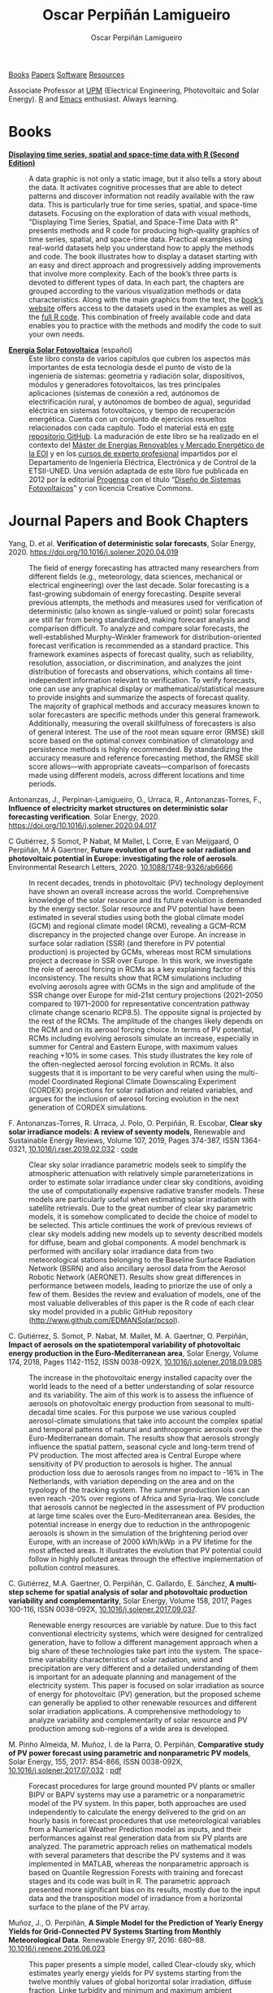 #+DESCRIPTION: My Webpage
#+TITLE: Oscar Perpiñán Lamigueiro
#+AUTHOR: Oscar Perpiñán Lamigueiro
#+OPTIONS:   num:nil toc:nil ^:nil
#+BIND: org-html-postamble nil
#+OPTIONS: html-style:nil
#+HTML_HEAD: <link rel="stylesheet" type="text/css" href="styles.css" />
#+HTML_HEAD: <META NAME="viewport" CONTENT="width=device-width, initial-scale=1">
#+HTML_HEAD: <link rel="icon" type="image/ico" href="favicon.ico">
#+HTML_HEAD: <script> (function(i,s,o,g,r,a,m){i['GoogleAnalyticsObject']=r;i[r]=i[r]||function(){(i[r].q=i[r].q||[]).push(arguments)},i[r].l=1*new Date();a=s.createElement(o),  m=s.getElementsByTagName(o)[0];a.async=1;a.src=g;m.parentNode.insertBefore(a,m)   })(window,document,'script','//www.google-analytics.com/analytics.js','ga');  ga('create', 'UA-57343741-1', 'auto');  ga('send', 'pageview');</script>

#+BEGIN_header
[[https://oscarperpinan.github.io/#books][Books]] [[https://oscarperpinan.github.io/#papers][Papers]] [[https://oscarperpinan.github.io/#software][Software]] [[https://oscarperpinan.github.io/#resources][Resources]]

Associate Professor at [[http://www.etsidi.upm.es/ETSIDI][UPM]] (Electrical Engineering, Photovoltaic and Solar Energy). [[http://www.r-project.org/][R]] and [[http://www.gnu.org/software/emacs/][Emacs]] enthusiast. Always learning.

#+BEGIN_EXPORT html
<a href="https://github.com/oscarperpinan/"><span class="icon-github"></span></a>
<a href="http://scholar.google.es/citations?user=FvyzSYIAAAAJ"><span class="icon-google"></span></a>
<a href="http://stackoverflow.com/users/964866/oscar-perpinan"><span class="icon-stackoverflow"></span></a>
<a href="https://twitter.com/oscarperpinan"><span class="icon-twitter"></span></a>
<a href="http://procomun.wordpress.com"><span class="icon-wordpress"></span></a>
<a href="mailto:&#111;&#115;&#099;&#097;&#114;&#046;&#112;&#101;&#114;&#112;&#105;&#110;&#097;&#110;&#064;&#117;&#112;&#109;&#046;&#101;&#115;"><span class="icon-mail"></span></a>
#+END_EXPORT
#+END_header

* Books
  :PROPERTIES:
  :CUSTOM_ID: books
  :END:

- [[https://oscarperpinan.github.io/bookvis/][*Displaying time series, spatial and space-time data with R (Second Edition)*]] ::
  #+ATTR_HTML: :height 180
  [[https://www.crcpress.com/Displaying-Time-Series-Spatial-and-Space-Time-Data-with-R-Second-Edition/Lamigueiro/p/book/9781138089983][http://images.tandf.co.uk/common/jackets/weblarge/978113808/9781138089983.jpg]] A data graphic is not only a static image, but it also tells a story about the data. It activates cognitive processes that are able to detect patterns and discover information not readily available with the raw data. This is particularly true for time series, spatial, and space-time datasets. Focusing on the exploration of data with visual methods, "Displaying Time Series, Spatial, and Space-Time Data with R" presents methods and R code for producing high-quality graphics of time series, spatial, and space-time data. Practical examples using real-world datasets help you understand how to apply the methods and code.  The book illustrates how to display a dataset starting with an easy and direct approach and progressively adding improvements that involve more complexity. Each of the book’s three parts is devoted to different types of data. In each part, the chapters are grouped according to the various visualization methods or data characteristics. Along with the main graphics from the text, the [[https://oscarperpinan.github.io/bookvis][book’s website]] offers access to the datasets used in the examples as well as the [[https://github.com/oscarperpinan/bookvis][full R code]]. This combination of freely available code and data enables you to practice with the methods and modify the code to suit your own needs.


- [[https://oscarperpinan.github.io/esf][*Energía Solar Fotovoltaica*]] (español) ::
     #+ATTR_HTML: :height 160
     [[https://raw.githubusercontent.com/oscarperpinan/esf/master/figs/portadaESF.png]] Este libro consta de varios capítulos que cubren los aspectos más importantes de esta tecnología desde el punto de visto de la ingeniería de sistemas: geometría y radiación solar, dispositivos, módulos y generadores fotovoltaicos, las tres principales aplicaciones (sistemas de conexión a red, autónomos de electrificación rural, y autónomos de bombeo de agua), seguridad eléctrica en sistemas fotovoltaicos, y tiempo de recuperación energética. Cuenta con un conjunto de ejercicios resueltos relacionados con cada capítulo. Todo el material está en [[http://github.com/oscarperpinan/esf][este repositorio GitHub]]. La maduración de este libro se ha realizado en el contexto del [[http://www.eoi.es/portal/guest/cursos?EOI_id_curso%3D42][Máster de Energías Renovables y Mercado Energético de la EOI]] y en los [[http://volta.ieec.uned.es/][cursos de experto profesional]] impartidos por el Departamento de Ingeniería Eléctrica, Electrónica y de Control de la ETSII-UNED.  Una versión adaptada de este libro fue publicada en 2012 por la editorial [[http://www.progensa.es/tienda/portada.php][Progensa]] con el título “[[http://www.censolar.org/infdisfv.htm][Diseño de Sistemas Fotovoltaicos]]” y con licencia Creative Commons.


* Journal Papers and Book Chapters [[http://orcid.org/0000-0002-4134-7196][http://orcid.org/sites/default/files/images/orcid_24x24.png]]
  :PROPERTIES:
  :CUSTOM_ID: papers
  :END:

- Yang, D. et al. *Verification of deterministic solar forecasts*, Solar Energy, 2020. https://doi.org/10.1016/j.solener.2020.04.019 ::
 The field of energy forecasting has attracted many researchers from different fields (e.g., meteorology, data sciences, mechanical or electrical engineering) over the last decade. Solar forecasting is a fast-growing subdomain of energy forecasting. Despite several previous attempts, the methods and measures used for verification of deterministic (also known as single-valued or point) solar forecasts are still far from being standardized, making forecast analysis and comparison difficult. To analyze and compare solar forecasts, the well-established Murphy–Winkler framework for distribution-oriented forecast verification is recommended as a standard practice. This framework examines aspects of forecast quality, such as reliability, resolution, association, or discrimination, and analyzes the joint distribution of forecasts and observations, which contains all time-independent information relevant to verification. To verify forecasts, one can use any graphical display or mathematical/statistical measure to provide insights and summarize the aspects of forecast quality. The majority of graphical methods and accuracy measures known to solar forecasters are specific methods under this general framework. Additionally, measuring the overall skillfulness of forecasters is also of general interest. The use of the root mean square error (RMSE) skill score based on the optimal convex combination of climatology and persistence methods is highly recommended. By standardizing the accuracy measure and reference forecasting method, the RMSE skill score allows—with appropriate caveats—comparison of forecasts made using different models, across different locations and time periods.


- Antonanzas, J., Perpinan-Lamigueiro, O., Urraca, R., Antonanzas-Torres, F., *Influence of electricity market structures on deterministic solar forecasting verification*. Solar Energy, 2020. https://doi.org/10.1016/j.solener.2020.04.017 ::


- C Gutiérrez, S Somot, P Nabat, M Mallet, L Corre, E van Meijgaard, O Perpiñán, M Á Gaertner, *Future evolution of surface solar radiation and photovoltaic potential in Europe: investigating the role of aerosols*. Environmental Research Letters, 2020. [[https://doi.org/10.1088/1748-9326/ab6666][10.1088/1748-9326/ab6666]] ::
  In recent decades, trends in photovoltaic (PV) technology deployment have shown an overall increase across the world. Comprehensive knowledge of the solar resource and its future evolution is demanded by the energy sector. Solar resource and PV potential have been estimated in several studies using both the global climate model (GCM) and regional climate model (RCM), revealing a GCM–RCM discrepancy in the projected change over Europe. An increase in surface solar radiation (SSR) (and therefore in PV potential production) is projected by GCMs, whereas most RCM simulations project a decrease in SSR over Europe. In this work, we investigate the role of aerosol forcing in RCMs as a key explaining factor of this inconsistency. The results show that RCM simulations including evolving aerosols agree with GCMs in the sign and amplitude of the SSR change over Europe for mid-21st century projections (2021–2050 compared to 1971–2000 for representative concentration pathway climate change scenario RCP8.5). The opposite signal is projected by the rest of the RCMs. The amplitude of the changes likely depends on the RCM and on its aerosol forcing choice. In terms of PV potential, RCMs including evolving aerosols simulate an increase, especially in summer for Central and Eastern Europe, with maximum values reaching +10% in some cases. This study illustrates the key role of the often-neglected aerosol forcing evolution in RCMs. It also suggests that it is important to be very careful when using the multi-model Coordinated Regional Climate Downscaling Experiment (CORDEX) projections for solar radiation and related variables, and argues for the inclusion of aerosol forcing evolution in the next generation of CORDEX simulations.


- F. Antonanzas-Torres, R. Urraca, J. Polo, O. Perpiñán, R. Escobar, *Clear sky solar irradiance models: A review of seventy models*, Renewable and Sustainable Energy Reviews, Volume 107, 2019, Pages 374-387, ISSN 1364-0321, [[https://doi.org/10.1016/j.rser.2019.02.032][10.1016/j.rser.2019.02.032]] : [[http://www.github.com/EDMANSolar/pcsol][code]] ::
  Clear sky solar irradiance parametric models seek to simplify the atmospheric attenuation with relatively simple parameterizations in order to estimate solar irradiance under clear sky conditions, avoiding the use of computationally expensive radiative transfer models. These models are particularly useful when estimating solar irradiation with satellite retrievals. Due to the great number of clear sky parametric models, it is somehow complicated to decide the choice of model to be selected. This article continues the work of previous reviews of clear sky models adding new models up to seventy described models for diffuse, beam and global components. A model benchmark is performed with ancillary solar irradiance data from two meteorological stations belonging to the Baseline Surface Radiation Network (BSRN) and also ancillary aerosol data from the Aerosol Robotic Network (AERONET). Results show great differences in performance between models, leading to priorize the use of only a few of them. Besides the review and evaluation of models, one of the most valuable deliverables of this paper is the R code of each clear sky model provided in a public GitHub repository (http://www.github.com/EDMANSolar/pcsol).


- C. Gutiérrez, S. Somot, P. Nabat, M. Mallet, M. A. Gaertner, O. Perpiñán, *Impact of aerosols on the spatiotemporal variability of photovoltaic energy production in the Euro-Mediterranean area*, Solar Energy, Volume 174, 2018, Pages 1142-1152, ISSN 0038-092X, [[https://doi.org/10.1016/j.solener.2018.09.085][10.1016/j.solener.2018.09.085]] :: 
  The increase in the photovoltaic energy installed capacity over the world leads to the need of a better understanding of solar resource and its variability. The aim of this work is to assess the influence of aerosols on photovoltaic energy production from seasonal to multi-decadal time scales. For this purpose we use various coupled aerosol-climate simulations that take into account the complex spatial and temporal patterns of natural and anthropogenic aerosols over the Euro-Mediterranean domain. The results show that aerosols strongly influence the spatial pattern, seasonal cycle and long-term trend of PV production. The most affected area is Central Europe where sensitivity of PV production to aerosols is higher. The annual production loss due to aerosols ranges from no impact to -16%  in The Netherlands, with variation depending on the area and on the typology of the tracking system. The summer production loss can even reach -20% over regions of Africa and Syria-Iraq. We conclude that aerosols cannot be neglected in the assessment of PV production at large time scales over the Euro-Mediterranean area. Besides, the potential increase in energy due to reduction in the anthropogenic aerosols is shown in the simulation of the brightening period over Europe, with an increase of 2000 kWh/kWp  in a PV lifetime for the most affected areas. It illustrates the evolution that PV potential could follow in highly polluted areas through the effective implementation of pollution control measures.


- C. Gutiérrez, M.A. Gaertner, O. Perpiñán, C. Gallardo, E. Sánchez, *A multi-step scheme for spatial analysis of solar and photovoltaic production variability and complementarity*, Solar Energy, Volume 158, 2017, Pages 100-116, ISSN 0038-092X, [[https://doi.org/10.1016/j.solener.2017.09.037][10.1016/j.solener.2017.09.037]]. :: 
  Renewable energy resources are variable by nature. Due to this fact conventional electricity systems, which were designed for centralized generation, have to follow a different management approach when a big share of these technologies take part into the system. The space-time variability characteristics of solar radiation, wind and precipitation are very different and a detailed understanding of them is important for an adequate planning and management of the electricity system. This paper is focused on solar irradiation as source of energy for photovoltaic (PV) generation, but the proposed scheme can generally be applied to other renewable resources and different solar irradiation applications. A comprehensive methodology to analyze variability and complementarity of solar resource and PV production among sub-regions of a wide area is developed. 


- M. Pinho Almeida, M. Muñoz, I. de la Parra, O. Perpiñán, *Comparative study of PV power forecast using parametric and nonparametric PV models*, Solar Energy, 155, 2017: 854-866, ISSN 0038-092X, [[https://doi.org/10.1016/j.solener.2017.07.032][10.1016/j.solener.2017.07.032]] : [[file:papers/Pinho.Perpinan.Munoz.Parra.2016.pdf][pdf]] ::
  Forecast procedures for large ground mounted PV plants or smaller BIPV or BAPV systems may use a parametric or a nonparametric model of the PV system. In this paper, both approaches are used independently to calculate the energy delivered to the grid on an hourly basis in forecast procedures that use meteorological variables from a Numerical Weather Prediction model as inputs, and their performances against real generation data from six PV plants are analyzed. The parametric approach relies on mathematical models with several parameters that describe the PV systems and it was implemented in MATLAB, whereas the nonparametric approach is based on Quantile Regression Forests with training and forecast stages and its code was built in R. The parametric approach presented more significant bias on its results, mostly due to the input data and the transposition model of irradiance from a horizontal surface to the plane of the PV array.


- Muñoz, J., O. Perpiñán, *A Simple Model for the Prediction of Yearly Energy Yields for Grid-Connected PV Systems Starting from Monthly Meteorological Data*. Renewable Energy 97, 2016: 680–88. [[http://dx.doi.org/10.1016/j.renene.2016.06.023][10.1016/j.renene.2016.06.023]] ::
  This paper presents a simple model, called Clear-cloudy sky, which estimates yearly energy yields for PV systems starting from the twelve monthly values of global horizontal solar irradiation, diffuse fraction, Linke turbidity and minimum and maximum ambient temperatures. The proposed model has been included in an online and free-software simulator of PV systems, called SISIFO, which has been used to analyse the performance of the model in comparison with other synthetic models using as reference the typical meteorological years (TMY3) of more than two hundred Class I stations belonging to the NREL American National Solar Radiation database. The results of this comparison show that the model provides yearly predictions on PV system performance parameters that have low bias and uncertainty with respect to the same figures obtained with the original TMY3 hourly time series.


- M. Pinho Almeida, O. Perpiñán, L. Narvarte, *PV Power Forecast Using a Nonparametric PV Model*. Solar Energy 115, 2015: 354–68. [[http://dx.doi.org/10.1016/j.solener.2015.03.006][10.1016/j.solener.2015.03.006]] : [[file:papers/Pinho.Perpinan.ea2014.pdf][pdf]], [[https://github.com/iesiee/PVF][code]] ::
  Forecasting the AC power output of a PV plant accurately is important both for plant owners and electric system operators. Two main categories of PV modeling are available: the parametric and the nonparametric. In this paper, a methodology using a nonparametric PV model is proposed, using as inputs several forecasts of meteorological variables from a Numerical Weather Forecast model, and actual AC power measurements of PV plants. The methodology was built upon the R environment and uses Quantile Regression Forests as machine learning tool to forecast AC power with a confidence interval. Real data from five PV plants was used to validate the methodology, and results show that daily production is predicted with an absolute cvMBE lower than 1.3%. 


- F. Antonanzas-Torres, Andres Sanz-Garcia, Javier Antonanzas-Torres, Oscar Perpiñán, and Francisco Javier Martínez-de-Pisón-Ascacibar. *Current Status and Future Trends of the Evaluation of Solar Global Irradiation using Soft-Computing-Based Models* Soft Computing Applications for Renewable Energy and Energy Efficiency. IGI Global, 2015. 1-22. [[http://dx.doi.org/10.4018/978-1-4666-6631-3.ch001][10.4018/978-1-4666-6631-3.ch001]] :: 
  Most of the research on estimating Solar Global Irradiation (SGI) is based on the development of parametric models. However, the use of methods based on the use of statistics and machine-learning theories can provide a significant improvement in reducing the prediction errors. The chapter evaluates the performance of different Soft Computing (SC) methods, such as support vector regression and artificial neural networks-multilayer perceptron, in SGI modeling against classical parametric and lineal models. SC methods demonstrate a higher generalization capacity applied to SGI modeling than classic parametric models. As a result, SC models suppose an alternative to satellite-derived models to estimate SGI in near-to-present time in areas in which no pyranometers are installed nearby.


- F. Antonanzas-Torres, F.J. Martínez de Pisón, J. Antonanzas, O. Perpiñán, *Downscaling of global solar irradiation in complex areas in R*, Journal of Renewable and Sustainable Energy, 6, 063105 (2014), [[http://dx.doi.org/10.1063/1.4901539][10.1063/1.4901539]]: [[file:papers/Antonanzas-Torres.MartinezdePison.ea2014.pdf][pdf]], [[https://github.com/EDMANSolar/downscaling][code]] ::
  A methodology for downscaling solar irradiation from satellite-derived databases is described using R software. Different packages such as raster, parallel, solaR, gstat, sp, and rasterVis are considered in this study for improving solar resource estimation in areas with complex topography, in which downscaling is a very useful tool for reducing inherent deviations in satellite-derived irradiation databases, which lack of high global spatial resolution. A topographical analysis of horizon blocking and sky-view is developed with a digital elevation model to determine what fraction of hourly solar irradiation reaches the Earth's surface. Eventually, kriging with external drift is applied for a better estimation of solar irradiation throughout the region analyzed including the use of local measurements. This methodology has been implemented as an example within the region of La Rioja in northern Spain. The mean absolute error found using the methodology proposed is 91.92 kWh/m² vs. 172.62 kWh/m² using the original satellite-derived database (a striking 46.75% lower). The code is freely available without restrictions for future replications or variations of the study at https://github.com/EDMANSolar/downscaling.


- F. Antonanzas-Torres, A. Sanz-Garcia, F. J. Martínez-de-Pisón, O. Perpiñán, J. Polo, *Towards downscaling of aerosol gridded dataset for improving solar resource assessment. Application to Spain*, Renewable Energy, Volume 71, November 2014, Pages 534-544, ISSN 0960-1481, [[http://dx.doi.org/10.1016/j.renene.2014.06.010][10.1016/j.renene.2014.06.010]]: [[file:papers/Antonanzas.Sanz-Garcia.ea2014.pdf][pdf]] ::  
  Solar radiation estimates with clear sky models require estimations of aerosol data. The low spatial resolution of current aerosol datasets, with their remarkable drift from measured data, poses a problem in solar resource estimation. This paper proposes a new downscaling methodology by combining support vector machines for regression (SVR) and kriging with external drift, with data from the MACC reanalysis datasets and temperature and rainfall measurements from 213 meteorological stations in continental Spain. The SVR technique was proven efficient in aerosol variable modeling. The Linke turbidity factor (TL) and the aerosol optical depth at 550nm (AOD 550) estimated with SVR generated significantly lower errors in AERONET positions than MACC reanalysis estimates. The TL was estimated with relative mean absolute error (rMAE) of 10.2% (compared with AERONET), against the MACC rMAE of 18.5%. A similar behavior was seen with AOD 550, estimated with rMAE of 8.6% (compared with AERONET), against the MACC rMAE of 65.6%. Kriging using MACC data as external drift was found useful in generating high resolution maps (0.05o x0.05o ) of both aerosol variables. We created high resolution maps of aerosol variables in continental Spain for the year 2008. The proposed methodology was proven to be a valuable tool to create high resolution maps of aerosol variables (TL and AOD 550). This methodology shows meaningful improvements when compared with estimated available databases and therefore, leads to more accurate solar resource estimations. This methodology could also be applied to the prediction of other atmospheric variables, whose datasets are of low resolution.


- F. Antonanzas-Torres, A. Sanz-Garcia, F.J. Martínez-de-Pisón, O. Perpiñán, *Evaluation and improvement of empirical models of global solar irradiation: Case study northern Spain*, Renewable Energy, Volume 60, December 2013, Pages 604-614, ISSN 0960-1481, [[http://dx.doi.org/10.1016/j.renene.2013.06.008][10.1016/j.renene.2013.06.008]]: [[file:papers/Antonanzas-Torres.Sanz-Garcia.ea2013.pdf][pdf]] ::
  This paper presents a new methodology to build parametric models to estimate global solar irradiation adjusted to specific on-site characteristics based on the evaluation of variable importance. Thus, those variables higly correlated to solar irradiation on a site are implemented in the model and therefore, different models might be proposed under different climates. This methodology is applied in a study case in La Rioja region (northern Spain). A new model is proposed and evaluated on stability and accuracy against a review of twenty-two already existing parametric models based on temperatures and rainfall in seventeen meteorological stations in La Rioja. The methodology of model evaluation is based on bootstrapping, which leads to achieve a high level of confidence in model calibration and validation from short time series (in this case five years, from 2007 to 2011). The model proposed improves the estimates of the other twenty-two models with average mean absolute error (MAE) of 2.195 MJ/m2 day and average confidence interval width (95% C.I., n=100) of 0.261 MJ/m2 day. 41.65% of the daily residuals in the case of SIAR and 20.12% in that of SOS Rioja fall within the uncertainty tolerance of the pyranometers of the two networks (10% and 5%, respectively). Relative differences between measured and estimated irradiation on an annual cumulative basis are below 4.82%. Thus, the proposed model might be useful to estimate annual sums of global solar irradiation, reaching insignificant differences between measurements from pyranometers.


- F. Antoñanzas, F. Cañizares, O. Perpiñán, *Comparative assessment of global irradiation from a satellite estimate model (CM SAF) and on-ground measurements (SIAR): a Spanish case study*, Renewable and Sustainable Energy Reviews, Volume 21, May 2013, Pages 248-261, [[http://dx.doi.org/10.1016/j.rser.2012.12.033][10.1016/j.rser.2012.12.033]]: [[file:papers/Antonanzas.Canizares.ea2013.pdf][pdf]], [[https://github.com/oscarperpinan/CMSAF-SIAR][code]] ::
  An analysis and comparison of daily and yearly solar irradiation from the satellite CM SAF database and a set of 301 stations from the Spanish SIAR network is performed using data of 2010 and 2011. This analysis is completed with the comparison of the estimations of effective irradiation incident on three different tilted planes (fixed, two axis tracking, north-south horizontal axis) using irradiation from these two data sources. Finally, a new map of yearly values of irradiation both on the horizontal plane and on inclined planes is produced mixing both sources with geostatistical techniques (kriging with external drift, KED) The Mean Absolute Difference (MAD) between CM SAF and SIAR is approximately 4% for the irradiation on the horizontal plane and is comprised between 5% and 6% for the irradiation incident on the inclined planes. The MAD between KED and SIAR, and KED and CM SAF is approximately 3% for the irradiation on the horizontal plane and is comprised between 3% and 4% for the irradiation incident on the inclined planes.  The methods have been implemented using free software, available as supplementary material, and the data sources are freely available without restrictions.


- O. Perpiñán, J. Marcos, E. Lorenzo, *Electrical Power Fluctuations in a Network of DC/AC inverters in a Large PV Plant: relationship between correlation, distance and time scale*, Solar Energy, Volume 88, February 2013, [[http://dx.doi.org/10.1016/j.solener.2012.1][10.1016/j.solener.2012.1]]: [[file:papers/Perpinan.Marcos.ea2013.pdf][pdf]], [[https://github.com/oscarperpinan/wavCorPV][code]] ::
  This paper analyzes the correlation between the fluctuations of the electrical power generated by the ensemble of 70 DC/AC inverters from a 45.6 MW PV plant. The use of real electrical power time series from a large collection of photovoltaic inverters of a same plant is an important contribution in the context of models built upon simplified assumptions to overcome the absence of such data. This data set is divided into three different fluctuation categories with a clustering procedure which performs correctly with the clearness index and the wavelet variances. Afterwards, the time dependent correlation between the electrical power time series of the inverters is estimated with the wavelet transform. The wavelet correlation depends on the distance between the inverters, the wavelet time scales and the daily fluctuation level. Correlation values for time scales below one minute are low without dependence on the daily fluctuation level. For time scales above 20 minutes, positive high correlation values are obtained, and the decay rate with the distance depends on the daily fluctuation level. At intermediate time scales the correlation depends strongly on the daily fluctuation level.


- O. Perpiñán, M.A. Sánchez-Urán, F. Álvarez, J. Ortego, F. Garnacho, *Signal analysis and feature generation for pattern identification of partial discharges in high-voltage equipment*, Electric Power Systems Research, 2013, 95:C (56-65), [[http://dx.doi.org/10.1016/j.epsr.2012.08.016][10.1016/j.epsr.2012.08.016]]: [[file:papers/Perpinan.Sanchez-Uran.ea2013.pdf][pdf]] ::
    This paper proposes a method for the identification of different partial discharges (PD) sources through the analysis of a collection of PD signals acquired with a PD measurement system. This method, robust and sensitive enough to cope with noisy data and external interferences, combines the characterization of each signal from the collection, with a clustering procedure, the CLARA algorithm. Several features are proposed for the characterization of the signals, being the wavelet variances, the frequency estimated with the Prony method, and the energy, the most relevant for the performance of the clustering procedure. The result of the unsupervised classification is a set of clusters each containing those signals which are more similar to each other than to those in other clusters. The analysis of the classification results permits both the identification of different PD sources and the discrimination between original PD signals, reflections, noise and external interferences.


- O. Perpiñán, *solaR: Solar Radiation and Photovoltaic Systems with R*, Journal of Statistical Software, 2012. 50(9), (1-32): [[http://www.jstatsoft.org/v50/i09/][pdf and code]] ::
  The =solaR= package allows for reproducible research both for photovoltaics systems performance and solar radiation. It includes a set of classes, methods and functions to calculate the sun geometry and the solar radiation incident on a photovoltaic generator and to simulate the performance of several applications of the photovoltaic energy. This package performs the whole calculation procedure from both daily and intradaily global horizontal irradiation to the final productivity of grid connected PV systems and water pumping PV systems.  It is designed using a set of S4 classes whose core is a group of slots with multivariate time series. The classes share a variety of methods to access the information and several visualisation methods. In addition, the package provides a tool for the visual statistical analysis of the performance of a large PV plant composed of several systems.  Although solaR is primarily designed for time series associated to a location defined by its latitude/longitude values and the temperature and irradiation conditions, it can be easily combined with spatial packages for space-time analysis.


- O. Perpiñán, *Cost of energy and mutual shadows in a two-axis tracking PV system*, Renewable Energy, 2011, [[http://dx.doi.org/10.1016/j.renene.2011.12.001][10.1016/j.renene.2011.12.001]]: [[file:papers/Perpinan2011.pdf][pdf]], [[https://github.com/oscarperpinan/costOptimization][code]] ::
  The performance improvement obtained from the use of trackers in a PV system cannot be separated from the higher requirement of land due to the mutual shadows between generators. Thus, the optimal choice of distances between trackers is a compromise between productivity and land use to minimize the cost of the energy produced by the PV system during its lifetime. This paper develops a method for the estimation and optimization of the cost of energy function. It is built upon a set of equations to model the mutual shadows geometry and a procedure for the optimal choice of the wire cross-section. Several examples illustrate the use of the method with a particular PV system under different conditions of land and equipment costs.


- O. Perpiñán and E. Lorenzo, *Analysis and synthesis of the variability of irradiance and PV power time series with the wavelet transform*, Solar Energy, 85:1 (188-197), 2010, [[http://dx.doi.org/10.1016/j.solener.2010.08.013][10.1016/j.solener.2010.08.013]]: [[file:papers/Perpinan.Lorenzo2010.pdf][pdf]] (rev. 2011-12-26), [[https://github.com/oscarperpinan/irradWavelet][code]], [[http://www.box.net/shared/eoumayg1em8g61c5urjy][data]] ::
  The irradiance fluctuations and the subsequent variability of the power output of a PV system are analysed with some mathematical tools based on the wavelet transform. It can be shown that the irradiance and power time series are nonstationary process whose behaviour resembles that of a long memory process. Besides, the long memory spectral exponent is a useful indicator of the fluctuation level of a irradiance time series. On the other side, a time series of global irradiance on the horizontal plane can be simulated by means of the wavestrapping technique on the clearness index and the fluctuation behaviour of this simulated time series correctly resembles the original series. Moreover, a time series of global irradiance on the inclined plane can be simulated with the wavestrapping procedure applied over a signal previously detrended by a partial reconstruction with a wavelet multiresolution analysis, and, once again, the fluctuation behaviour of this simulated time series is correct. This procedure is a suitable tool for the simulation of irradiance incident over a group of distant PV plants. Finally, a wavelet variance analysis and the long memory spectral exponent show that a PV plant behaves as a low-pass filter.


- O. Perpiñán, *Statistical analysis of the performance and simulation of a two-axis tracking PV system*, Solar Energy, 83:11(2074–2085), 2009, [[http://dx.doi.org/10.1016/j.solener.2009.08.008][10.1016/j.solener.2009.08.008]]: [[file:papers/Perpinan2009.pdf][pdf]] ::
  The energy produced by a photovoltaic system over a given period can be estimated from the incident radiation at the site where the Grid Connected PV System (GCPVS) is located, assuming knowledge of certain basic features of the system under study. Due to the inherently stochastic nature of solar radiation, the question ``How much energy will a GCPVS produce at this location over the next few years?'' involves an exercise of prediction inevitably subjected to a degree of uncertainty.  Moreover, during the life cycle of the GCPVS, another question arises: ``Is the system working correctly?''. This paper proposes and examines several methods to cope with these questions. The daily performance of a PV system is simulated. This simulation and the interannual variability of both radiation and productivity are statistically analyzed. From the results several regression adjustments are obtained. This analysis is shown to be useful both for productivity prediction and performance checking exercises. Finally, a statistical analysis of the performance of a GCPVS is carried out as a detection method of malfunctioning parts of the system.


- O. Perpiñán, E. Lorenzo, M. A. Castro, and  R. Eyras. *Energy payback time of grid connected pv systems: comparison between tracking and fixed systems*. Progress in Photovoltaics: Research and Applications, 17:137-147, 2009: [[file:papers/Perpinan.Lorenzo.ea2009.pdf][pdf]] ::
  A review of existing studies about LCA of PV systems has been carried out.  The data from this review have been completed with our own figures in order to calculate the Energy Payback Time of double and horizontal axis tracking and fixed systems.  The results of this metric span from 2 to 5 years for the latitude and global irradiation ranges of the geographical area comprised between -10º to 10º of longitude, and 30º to 45º of latitude. With the caution due to the uncertainty of the sources of information, these results mean that a GCPVS is able to produce back the energy required for its existence from 6 to 15 times during a life cycle of 30 years. When comparing tracking and fixed systems, the great importance of the PV generator makes advisable to dedicate more energy to some components of the system in order to increase the productivity and to obtain a higher performance of the component with the highest energy requirement.  Both double axis and horizontal axis trackers follow this way, requiring more energy in metallic structure, foundations and wiring, but this higher contribution is widely compensated by the improved productivity of the system.


- O. Perpiñán, E. Lorenzo, M. A. Castro, and  R. Eyras. *On the complexity of radiation models for PV energy production calculation*. Solar Energy, 82:2 (125-131), 2008: [[file:papers/Perpinan.Lorenzo.ea2008.pdf][pdf]] ::
 Several authors have analysed the changes of the probability density function of the solar radiation with different time resolutions.  Some others have approached to study the significance of these changes when produced energy calculations are attempted.  We have undertaken different transformations to four Spanish databases in order to clarify the interrelationship between radiation models and produced energy estimations.  Our contribution is straightforward: the complexity of a solar radiation model needed for yearly energy calculations, is very low.  Twelve values of monthly mean of solar radiation are enough to estimate energy with errors below 3%.  Time resolutions better than hourly samples do not improve significantly the result of energy estimations.


- O. Perpiñán, E. Lorenzo, and  M. A. Castro. *On the calculation of energy produced by a PV grid-connected system*. Progress in Photovoltaics: Research and Applications, 15(3):265–274, 2007:[[file:papers/Perpinan.Lorenzo.ea2007.pdf][pdf]]  ::
  This study develops a proposal of method of calculation useful to estimate the energy produced by a PV grid-connected system making use of irradiance-domain integrals and definition of statistical moment. Validation against database of real PV plants performance data shows that acceptable energy estimation can be obtained with first to fourth statistical moments and some basic system parameters. This way, only simple calculations at the reach of pocket calculators, are enough to estimate AC energy.


* Software
  :PROPERTIES:
  :CUSTOM_ID: software
  :END:

- [[https://oscarperpinan.github.io/solar][=solaR=]] :: Calculation methods of solar radiation and performance of photovoltaic systems from daily and intradaily irradiation data sources. 
- [[https://oscarperpinan.github.io/rastervis][=rasterVis=]] :: Methods for enhanced visualization and interaction with [[http://cran.r-project.org/web/packages/raster/][raster]] data. 
- [[https://github.com/oscarperpinan/meteoForecast#meteoforecast][=meteoForecast=]] :: Provides access to forecasts published by NWP-WRF services using the NetCDF Subset Service.
- [[https://github.com/iesiee/PVF][=PVF=]] :: Non-parametric forecast of AC power produced by grid-connected PV systems. This package has been developed in the framework of the European Project [[http://www.pvcrops.eu/][PVCROPS]]
- [[https://github.com/oscarperpinan/tdr#target-diagrams][=tdr=]] :: R implementation of Target Diagrams.
- [[http://github.com/oscarperpinan/pdcluster][=pdCluster=]] :: Tools for feature generation, exploratory graphical analysis, clustering and variable importance quantification for [[http://en.wikipedia.org/wiki/Partial_discharge][partial discharge]] signals.


* Resources
  :PROPERTIES:
  :CUSTOM_ID: resources
  :END:
- Meteorological Data Sources ([[https://github.com/oscarperpinan/mds/wiki][wiki]])
- [[https://oscarperpinan.github.io/R][Introducción a R]] 
- [[https://github.com/oscarperpinan/informatica_etsidi][Programación en C]]
- [[https://github.com/oscarperpinan/tc][Teoría de Circuitos]]
- [[https://gist.github.com/oscarperpinan][Gists]]
